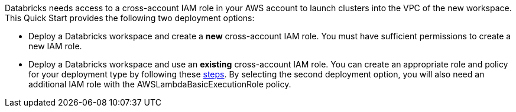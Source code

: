 // There are generally two deployment options. If additional are required, add them here

Databricks needs access to a cross-account IAM role in your AWS account to launch clusters into the VPC of the new workspace. This Quick Start provides the following two deployment options:

* Deploy a Databricks workspace and create a *new* cross-account IAM role. You must have sufficient permissions to create a new IAM role.

* Deploy a Databricks workspace and use an *existing* cross-account IAM role. You can create an appropriate role and policy for your deployment type by following these https://docs.databricks.com/administration-guide/account-api/iam-role.html[steps]. By selecting the second deployment option, you will also need an additional IAM role with the AWSLambdaBasicExecutionRole policy.

